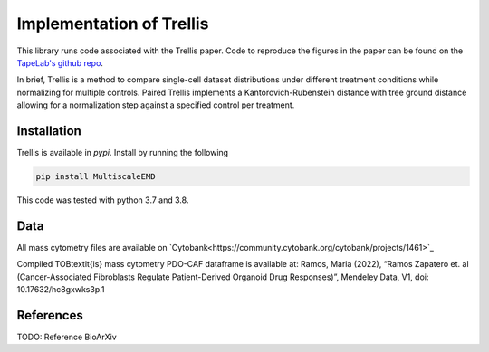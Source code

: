 Implementation of Trellis
=========================

This library runs code associated with the Trellis paper. Code to reproduce the
figures in the paper can be found on the `TapeLab's github repo
<https://github.com/TAPE-Lab/Ramos-et-al-Trellis>`_.

In brief, Trellis is a method to compare single-cell dataset distributions
under different treatment conditions while normalizing for multiple controls.
Paired Trellis implements a Kantorovich-Rubenstein distance with tree ground
distance allowing for a normalization step against a specified control per
treatment. 

.. image:: figures/abstract.png
    :alt: Trellis Graphical Abstract
    :height: 300



Installation
------------

Trellis is available in `pypi`. Install by running the following

.. code-block:: bash

    pip install MultiscaleEMD

This code was tested with python 3.7 and 3.8.

Data
----
All mass cytometry files are available on `Cytobank<https://community.cytobank.org/cytobank/projects/1461>`_

Compiled TOB\textit{is} mass cytometry PDO-CAF dataframe is available at: Ramos, Maria (2022), “Ramos Zapatero et. al (Cancer-Associated Fibroblasts Regulate Patient-Derived Organoid Drug Responses)”, Mendeley Data, V1, doi: 10.17632/hc8gxwks3p.1

References
----------

TODO: Reference BioArXiv
